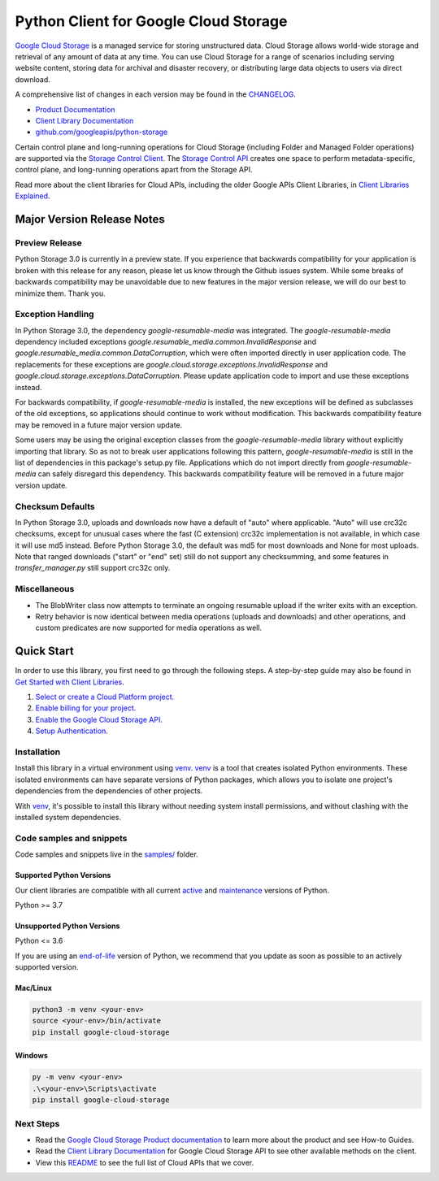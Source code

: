 Python Client for Google Cloud Storage
======================================

|stable| |pypi| |versions|

`Google Cloud Storage`_ is a managed service for storing unstructured data. Cloud Storage
allows world-wide storage and retrieval of any amount of data at any time. You can use
Cloud Storage for a range of scenarios including serving website content, storing data
for archival and disaster recovery, or distributing large data objects to users via direct download.

A comprehensive list of changes in each version may be found in the `CHANGELOG`_.

- `Product Documentation`_
- `Client Library Documentation`_
- `github.com/googleapis/python-storage`_

Certain control plane and long-running operations for Cloud Storage (including Folder
and Managed Folder operations) are supported via the `Storage Control Client`_.
The `Storage Control API`_ creates one space to perform metadata-specific, control plane,
and long-running operations apart from the Storage API.

Read more about the client libraries for Cloud APIs, including the older
Google APIs Client Libraries, in `Client Libraries Explained`_.

.. |stable| image:: https://img.shields.io/badge/support-stable-gold.svg
   :target: https://github.com/googleapis/google-cloud-python/blob/main/README.rst#stability-levels
.. |pypi| image:: https://img.shields.io/pypi/v/google-cloud-storage.svg
   :target: https://pypi.org/project/google-cloud-storage/
.. |versions| image:: https://img.shields.io/pypi/pyversions/google-cloud-storage.svg
   :target: https://pypi.org/project/google-cloud-storage/
.. _Google Cloud Storage: https://cloud.google.com/storage
.. _Client Library Documentation: https://cloud.google.com/python/docs/reference/storage/latest
.. _Product Documentation:  https://cloud.google.com/storage
.. _CHANGELOG:  https://github.com/googleapis/python-storage/blob/main/CHANGELOG.md
.. _github.com/googleapis/python-storage: https://github.com/googleapis/python-storage
.. _Storage Control Client: https://cloud.google.com/python/docs/reference/google-cloud-storage-control/latest
.. _Storage Control API: https://cloud.google.com/storage/docs/reference/rpc/google.storage.control.v2
.. _Client Libraries Explained: https://cloud.google.com/apis/docs/client-libraries-explained

Major Version Release Notes
---------------------------

Preview Release
~~~~~~~~~~~~~~~

Python Storage 3.0 is currently in a preview state. If you experience that
backwards compatibility for your application is broken with this release for any
reason, please let us know through the Github issues system. While some breaks
of backwards compatibility may be unavoidable due to new features in the major
version release, we will do our best to minimize them. Thank you.

Exception Handling
~~~~~~~~~~~~~~~~~~

In Python Storage 3.0, the dependency `google-resumable-media` was integrated.
The `google-resumable-media` dependency included exceptions
`google.resumable_media.common.InvalidResponse` and
`google.resumable_media.common.DataCorruption`, which were often imported
directly in user application code. The replacements for these exceptions are
`google.cloud.storage.exceptions.InvalidResponse` and
`google.cloud.storage.exceptions.DataCorruption`. Please update application code
to import and use these exceptions instead.

For backwards compatibility, if `google-resumable-media` is installed, the new
exceptions will be defined as subclasses of the old exceptions, so applications
should continue to work without modification. This backwards compatibility
feature may be removed in a future major version update.

Some users may be using the original exception classes from the
`google-resumable-media` library without explicitly importing that library. So
as not to break user applications following this pattern,
`google-resumable-media` is still in the list of dependencies in this package's
setup.py file. Applications which do not import directly from
`google-resumable-media` can safely disregard this dependency. This backwards
compatibility feature will be removed in a future major version update.

Checksum Defaults
~~~~~~~~~~~~~~~~~

In Python Storage 3.0, uploads and downloads now have a default of "auto" where
applicable. "Auto" will use crc32c checksums, except for unusual cases where the
fast (C extension) crc32c implementation is not available, in which case it will
use md5 instead. Before Python Storage 3.0, the default was md5 for most
downloads and None for most uploads. Note that ranged downloads ("start" or
"end" set) still do not support any checksumming, and some features in
`transfer_manager.py` still support crc32c only.

Miscellaneous
~~~~~~~~~~~~~

- The BlobWriter class now attempts to terminate an ongoing resumable upload if
  the writer exits with an exception.
- Retry behavior is now identical between media operations (uploads and
  downloads) and other operations, and custom predicates are now supported for
  media operations as well.

Quick Start
-----------

In order to use this library, you first need to go through the following steps.
A step-by-step guide may also be found in `Get Started with Client Libraries`_.

1. `Select or create a Cloud Platform project.`_
2. `Enable billing for your project.`_
3. `Enable the Google Cloud Storage API.`_
4. `Setup Authentication.`_

.. _Get Started with Client Libraries: https://cloud.google.com/storage/docs/reference/libraries#client-libraries-install-python
.. _Select or create a Cloud Platform project.: https://console.cloud.google.com/project
.. _Enable billing for your project.: https://cloud.google.com/billing/docs/how-to/modify-project#enable_billing_for_a_project
.. _Enable the Google Cloud Storage API.:  https://console.cloud.google.com/flows/enableapi?apiid=storage-api.googleapis.com
.. _Setup Authentication.: https://cloud.google.com/docs/authentication/client-libraries

Installation
~~~~~~~~~~~~

Install this library in a virtual environment using `venv`_. `venv`_ is a tool that
creates isolated Python environments. These isolated environments can have separate
versions of Python packages, which allows you to isolate one project's dependencies
from the dependencies of other projects.

With `venv`_, it's possible to install this library without needing system
install permissions, and without clashing with the installed system
dependencies.

.. _`venv`: https://docs.python.org/3/library/venv.html


Code samples and snippets
~~~~~~~~~~~~~~~~~~~~~~~~~

Code samples and snippets live in the `samples/`_ folder.

.. _`samples/`: https://github.com/googleapis/python-storage/tree/main/samples


Supported Python Versions
^^^^^^^^^^^^^^^^^^^^^^^^^
Our client libraries are compatible with all current `active`_ and `maintenance`_ versions of
Python.

Python >= 3.7

.. _active: https://devguide.python.org/devcycle/#in-development-main-branch
.. _maintenance: https://devguide.python.org/devcycle/#maintenance-branches

Unsupported Python Versions
^^^^^^^^^^^^^^^^^^^^^^^^^^^
Python <= 3.6

If you are using an `end-of-life`_
version of Python, we recommend that you update as soon as possible to an actively supported version.

.. _end-of-life: https://devguide.python.org/devcycle/#end-of-life-branches

Mac/Linux
^^^^^^^^^

.. code-block:: console

    python3 -m venv <your-env>
    source <your-env>/bin/activate
    pip install google-cloud-storage


Windows
^^^^^^^

.. code-block:: console

    py -m venv <your-env>
    .\<your-env>\Scripts\activate
    pip install google-cloud-storage

Next Steps
~~~~~~~~~~

-  Read the `Google Cloud Storage Product documentation`_ to learn
   more about the product and see How-to Guides.
-  Read the `Client Library Documentation`_ for Google Cloud Storage API
   to see other available methods on the client.
-  View this `README`_ to see the full list of Cloud
   APIs that we cover.

.. _Google Cloud Storage Product documentation:  https://cloud.google.com/storage
.. _README: https://github.com/googleapis/google-cloud-python/blob/main/README.rst
